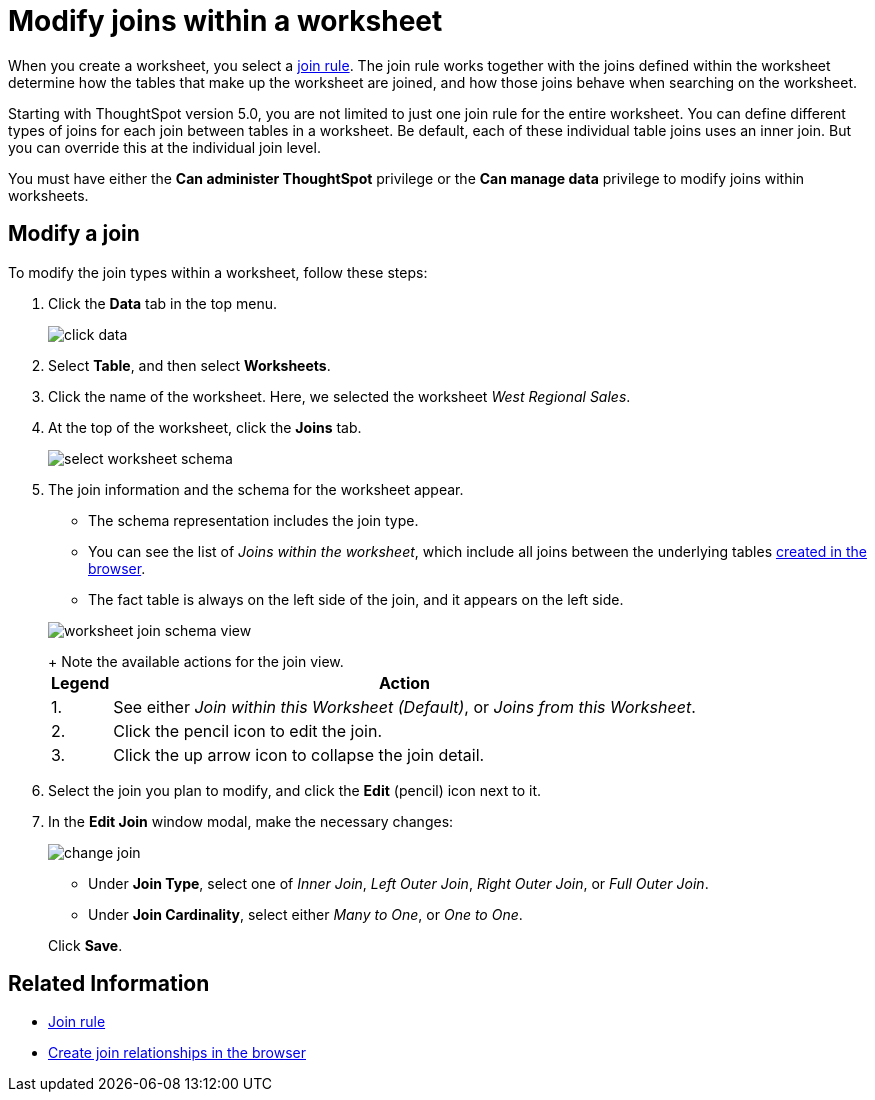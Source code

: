 = Modify joins within a worksheet
:last_updated: 11/18/2019
:linkattrs:
:experimental:
:page-aliases: /admin/worksheets/mod-ws-internal-joins.adoc
:description: Learn how to change the join type between the tables within a worksheet.


When you create a worksheet, you select a xref:worksheet-progressive-joins.adoc[join rule].
The join rule works together with the joins defined within the worksheet determine how the tables that make up the worksheet are joined, and how those joins behave when searching on the worksheet.

Starting with ThoughtSpot version 5.0, you are not limited to just one join rule for the entire worksheet.
You can define different types of joins for each join between tables in a worksheet.
Be default, each of these individual table joins uses an inner join.
But you can override this at the individual join level.

You must have either the *Can administer ThoughtSpot* privilege or the *Can manage data* privilege to modify joins within worksheets.

== Modify a join

To modify the join types within a worksheet, follow these steps:

. Click the *Data* tab in the top menu.
+
image::{{ site.baseurl }}/images/click-data.png[]

. Select *Table*, and then select *Worksheets*.
. Click the name of the worksheet.
Here, we selected the worksheet _West Regional Sales_.
. At the top of the worksheet, click the *Joins* tab.
+
image::{{ site.baseurl }}/images/select-worksheet-schema.png[]

. The join information and the schema for the worksheet appear.
 ** The schema representation includes the join type.
 ** You can see the list of _Joins within the worksheet_, which include all joins between the underlying tables xref:relationship-create.adoc[created in the browser].
 ** The fact table is always on the left side of the join, and it appears on the left side.

+
image::{{ site.baseurl }}/images/worksheet-join-schema-view.png[]
+
Note the available actions for the join view.+++<table>++++++<tr>++++++<th>+++Legend+++</th>+++
    +++<th>+++Action+++</th>++++++</tr>+++
  +++<tr>++++++<td>+++1.+++</td>+++
    +++<td>+++See either +++<em>+++Join within this Worksheet (Default)+++</em>+++, or +++<em>+++Joins from this Worksheet+++</em>+++.+++</td>++++++</tr>+++
  +++<tr>++++++<td>+++2.+++</td>+++
    +++<td>+++Click the pencil icon to edit the join.+++</td>++++++</tr>+++
  +++<tr>++++++<td>+++3.+++</td>+++
    +++<td>+++Click the up arrow icon to collapse the join detail.+++</td>++++++</tr>++++++</table>+++
. Select the join you plan to modify, and click the *Edit* (pencil) icon next to it.
. In the *Edit Join* window modal, make the necessary changes:
+
image::{{ site.baseurl }}/images/change-join.png[]

 ** Under *Join Type*, select one of _Inner Join_, _Left Outer Join_, _Right Outer Join_, or _Full Outer Join_.
 ** Under *Join Cardinality*, select either _Many to One_, or _One to One_.

+
Click *Save*.

== Related Information

* xref:worksheet-progressive-joins.adoc[Join rule]
* xref:relationship-create.adoc[Create join relationships in the browser]

